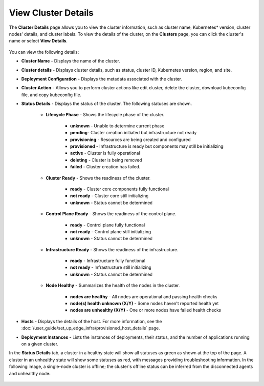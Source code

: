 View Cluster Details
==========================

The **Cluster Details** page allows you to view the cluster information, such as cluster name, Kubernetes* version, cluster nodes' details, and cluster labels.
To view the details of the cluster, on the **Clusters** page, you can click the cluster's name or select **View Details**.

.. figure:: images/cluster_details1.png
   :width: 100 %
   :alt: Cluster Details for Healthy Cluster

You can view the following details:

* **Cluster Name** - Displays the name of the cluster.
* **Cluster details** - Displays cluster details, such as status, cluster ID, Kubernetes version, region, and site.
* **Deployment Configuration** - Displays the metadata associated with the cluster.
* **Cluster Action** - Allows you to perform cluster actions like edit cluster,  delete the cluster, download kubeconfig file, and copy kubeconfig file.
* **Status Details** - Displays the status of the cluster.  The following statuses are shown.

   * **Lifecycle Phase** - Shows the lifecycle phase of the cluster.

       * **unknown** - Unable to determine current phase
       * **pending**- Cluster creation initiated but infrastructure not ready
       * **provisioning** - Resources are being created and configured
       * **provisioned** - Infrastructure is ready but components may still be initializing
       * **active** - Cluster is fully operational
       * **deleting** - Cluster is being removed
       * **failed** - Cluster creation has failed.

   * **Cluster Ready** - Shows the readiness of the cluster.

      * **ready** - Cluster core components fully functional
      * **not ready** - Cluster core still initializing
      * **unknown** - Status cannot be determined

   * **Control Plane Ready** - Shows the readiness of the control plane.

      * **ready** - Control plane fully functional
      * **not ready** - Control plane still initializing
      * **unknown** - Status cannot be determined

   * **Infrastructure Ready** - Shows the readiness of the infrastructure.
   
      * **ready** - Infrastructure fully functional
      * **not ready** - Infrastructure still initializing
      * **unknown** - Status cannot be determined

   * **Node Healthy** - Summarizes the health of the nodes in the cluster.
      
      * **nodes are healthy** - All nodes are operational and passing health checks
      * **node(s) health unknown (X/Y)** - Some nodes haven't reported health yet
      * **nodes are unhealthy (X/Y)** - One or more nodes have failed health checks

* **Hosts** - Displays the details of the host. For more information, see the
  :doc:`/user_guide/set_up_edge_infra/provisioned_host_details` page.
* **Deployment Instances** - Lists the instances of deployments, their status, and the number of applications running on a given cluster.

In the **Status Details** tab, a cluster in a healthy state will show all statuses as green as shown at the top of the page.
A cluster in an unhealthy state will show some statuses as red, with messages providing troubleshooting information.
In the following image, a single-node cluster is offline; the cluster's offline status can be inferred from the disconnected agents and unhealthy node.

.. figure:: images/cluster_details2.png
   :width: 100 %
   :alt: Cluster Details for Offline Cluster
